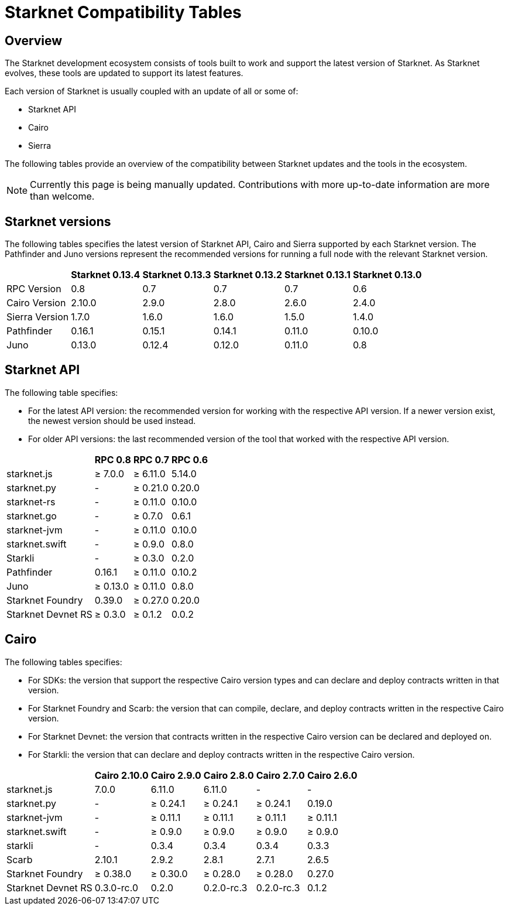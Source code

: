 = Starknet Compatibility Tables

== Overview

The Starknet development ecosystem consists of tools built to work and support the latest version of Starknet. As Starknet evolves, these tools are updated to support its latest features.

Each version of Starknet is usually coupled with an update of all or some of:

* Starknet API
* Cairo
* Sierra

The following tables provide an overview of the compatibility between Starknet updates and the tools in the ecosystem.


[NOTE]
====
Currently this page is being manually updated. Contributions with more up-to-date information are more than welcome. 
====

== Starknet versions

The following tables specifies the latest version of Starknet API, Cairo and Sierra supported by each Starknet version. The Pathfinder and Juno versions represent the recommended versions for running a full node with the relevant Starknet version.

[%header, cols="~,^~,^~,^~,^~,^~"]
|===
| | Starknet 0.13.4 | Starknet 0.13.3 | Starknet 0.13.2 | Starknet 0.13.1 | Starknet 0.13.0 
| RPC Version | 0.8 | 0.7 | 0.7 | 0.7 | 0.6
| Cairo Version | 2.10.0 | 2.9.0 | 2.8.0 | 2.6.0 | 2.4.0
| Sierra Version | 1.7.0 | 1.6.0 | 1.6.0 | 1.5.0 | 1.4.0
| Pathfinder | 0.16.1 | 0.15.1 | 0.14.1 | 0.11.0 | 0.10.0
| Juno | 0.13.0 | 0.12.4 | 0.12.0 | 0.11.0 | 0.8
|===

== Starknet API

The following table specifies:

* For the latest API version: the recommended version for working with the respective API version. If a newer version exist, the newest version should be used instead.
* For older API versions: the last recommended version of the tool that worked with the respective API version.

[%header, cols="~,^~,^~,^~"]
|===
| | RPC 0.8 | RPC 0.7 | RPC 0.6
| starknet.js | ≥ 7.0.0 | ≥ 6.11.0 | 5.14.0
| starknet.py | - | ≥ 0.21.0 | 0.20.0
| starknet-rs | - | ≥ 0.11.0 | 0.10.0
| starknet.go | - | ≥ 0.7.0 | 0.6.1 
| starknet-jvm | - | ≥ 0.11.0 | 0.10.0
| starknet.swift | - | ≥ 0.9.0 | 0.8.0
| Starkli | - | ≥ 0.3.0 | 0.2.0
| Pathfinder | 0.16.1 | ≥ 0.11.0 | 0.10.2
| Juno | ≥ 0.13.0 | ≥ 0.11.0 | 0.8.0
| Starknet Foundry |  0.39.0 | ≥ 0.27.0 | 0.20.0
| Starknet Devnet RS | ≥ 0.3.0 | ≥ 0.1.2 | 0.0.2
|===

== Cairo

The following tables specifies:

* For SDKs: the version that support the respective Cairo version types and can declare and deploy contracts written in that version.
* For Starknet Foundry and Scarb: the version that can compile, declare, and deploy contracts written in the respective Cairo version.
* For Starknet Devnet: the version that contracts written in the respective Cairo version can be declared and deployed on.
* For Starkli: the version that can declare and deploy contracts written in the respective Cairo version.

[%header, , cols="~,^~,^~,^~,^~,^~"]
|===
| | Cairo 2.10.0 | Cairo 2.9.0 | Cairo 2.8.0 | Cairo 2.7.0 | Cairo 2.6.0
| starknet.js | 7.0.0 | 6.11.0 | 6.11.0 | - | -
| starknet.py | - | ≥ 0.24.1 | ≥ 0.24.1 | ≥ 0.24.1 | 0.19.0
| starknet-jvm  | - | ≥ 0.11.1 | ≥ 0.11.1 | ≥ 0.11.1 | ≥ 0.11.1
| starknet.swift | - | ≥ 0.9.0 | ≥ 0.9.0 | ≥ 0.9.0 | ≥ 0.9.0
| starkli | - | 0.3.4 | 0.3.4 | 0.3.4 | 0.3.3
| Scarb | 2.10.1 | 2.9.2 | 2.8.1 | 2.7.1 | 2.6.5
| Starknet Foundry | ≥ 0.38.0 | ≥ 0.30.0 | ≥ 0.28.0 | ≥ 0.28.0 | 0.27.0
| Starknet Devnet RS | 0.3.0-rc.0 | 0.2.0 |  0.2.0-rc.3 | 0.2.0-rc.3 | 0.1.2
|===